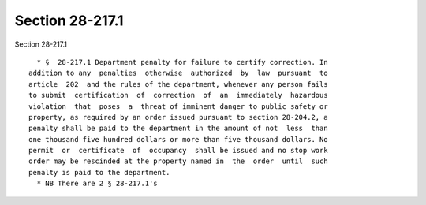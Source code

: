 Section 28-217.1
================

Section 28-217.1 ::    
        
     
        * §  28-217.1 Department penalty for failure to certify correction. In
      addition to any  penalties  otherwise  authorized  by  law  pursuant  to
      article  202  and the rules of the department, whenever any person fails
      to submit  certification  of  correction  of  an  immediately  hazardous
      violation  that  poses  a  threat of imminent danger to public safety or
      property, as required by an order issued pursuant to section 28-204.2, a
      penalty shall be paid to the department in the amount of not  less  than
      one thousand five hundred dollars or more than five thousand dollars. No
      permit  or  certificate  of  occupancy  shall be issued and no stop work
      order may be rescinded at the property named in  the  order  until  such
      penalty is paid to the department.
        * NB There are 2 § 28-217.1's
    
    
    
    
    
    
    